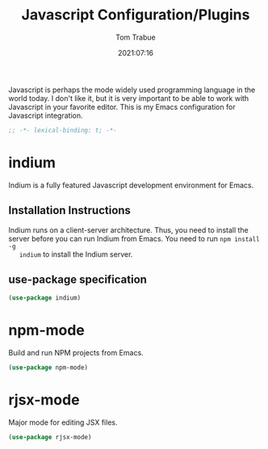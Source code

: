 #+title:    Javascript Configuration/Plugins
#+author:   Tom Trabue
#+email:    tom.trabue@gmail.com
#+date:     2021:07:16
#+property: header-args:emacs-lisp :lexical t
#+tags:
#+STARTUP: fold

Javascript is perhaps the mode widely used programming language in the world
today. I don't like it, but it is very important to be able to work with
Javascript in your favorite editor. This is my Emacs configuration for
Javascript integration.

#+begin_src emacs-lisp :tangle yes
  ;; -*- lexical-binding: t; -*-

#+end_src

* indium
  Indium is a fully featured Javascript development environment for Emacs.

** Installation Instructions
   Indium runs on a client-server architecture. Thus, you need to install the
   server before you can run Indium from Emacs.  You need to run =npm install -g
   indium= to install the Indium server.

** use-package specification
   #+begin_src emacs-lisp :tangle yes
     (use-package indium)
   #+end_src

* npm-mode
  Build and run NPM projects from Emacs.

  #+begin_src emacs-lisp :tangle yes
    (use-package npm-mode)
  #+end_src

* rjsx-mode
  Major mode for editing JSX files.

  #+begin_src emacs-lisp :tangle yes
    (use-package rjsx-mode)
  #+end_src
